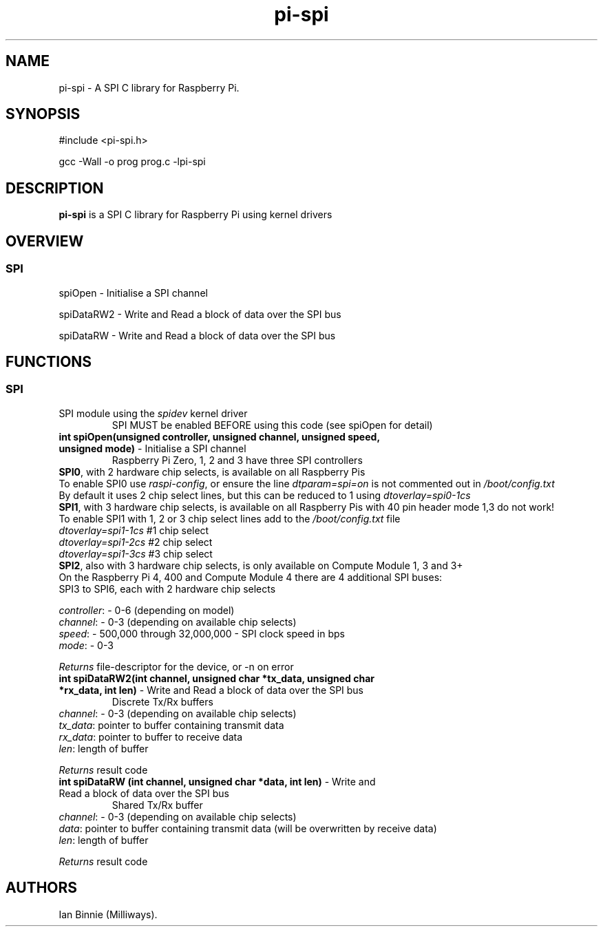 .\" Automatically generated by Pandoc 2.14.1
.\"
.TH "pi-spi" "3" "11 Mar 2025" "pi-spi 1.0" ""
.hy
.SH NAME
.PP
pi-spi - A SPI C library for Raspberry Pi.
.SH SYNOPSIS
.PP
#include <pi-spi.h>
.PP
gcc -Wall -o prog prog.c -lpi-spi
.SH DESCRIPTION
.PP
.PD 0
.P
.PD
.PD 0
.P
.PD
\f[B]pi-spi\f[R] is a SPI C library for Raspberry Pi using kernel
drivers
.SH OVERVIEW
.PP
.PD 0
.P
.PD
.SS SPI
.PP
spiOpen - Initialise a SPI channel
.PP
spiDataRW2 - Write and Read a block of data over the SPI bus
.PP
spiDataRW - Write and Read a block of data over the SPI bus
.PP
.PD 0
.P
.PD
.SH FUNCTIONS
.PP
.PD 0
.P
.PD
.SS SPI
.TP
SPI module using the \f[I]spidev\f[R] kernel driver
SPI MUST be enabled BEFORE using this code (see spiOpen for detail)
.TP
\f[B]int spiOpen(unsigned controller, unsigned channel, unsigned speed, unsigned mode)\f[R] - Initialise a SPI channel
Raspberry Pi Zero, 1, 2 and 3 have three SPI controllers
.PD 0
.P
.PD
\f[B]SPI0\f[R], with 2 hardware chip selects, is available on all
Raspberry Pis
.PD 0
.P
.PD
To enable SPI0 use \f[I]raspi-config\f[R], or ensure the line
\f[I]dtparam=spi=on\f[R] is not commented out in
\f[I]/boot/config.txt\f[R]
.PD 0
.P
.PD
By default it uses 2 chip select lines, but this can be reduced to 1
using \f[I]dtoverlay=spi0-1cs\f[R]
.PD 0
.P
.PD
\f[B]SPI1\f[R], with 3 hardware chip selects, is available on all
Raspberry Pis with 40 pin header
mode 1,3 do not work!
.PD 0
.P
.PD
To enable SPI1 with 1, 2 or 3 chip select lines add to the
\f[I]/boot/config.txt\f[R] file
.PD 0
.P
.PD
\f[I]dtoverlay=spi1-1cs\f[R] #1 chip select
.PD 0
.P
.PD
\f[I]dtoverlay=spi1-2cs\f[R] #2 chip select
.PD 0
.P
.PD
\f[I]dtoverlay=spi1-3cs\f[R] #3 chip select
.PD 0
.P
.PD
\f[B]SPI2\f[R], also with 3 hardware chip selects, is only available on
Compute Module 1, 3 and 3+
.PD 0
.P
.PD
On the Raspberry Pi 4, 400 and Compute Module 4 there are 4 additional
SPI buses:
.PD 0
.P
.PD
SPI3 to SPI6, each with 2 hardware chip selects
.PP
\f[I]controller\f[R]: - 0-6 (depending on model)
.PD 0
.P
.PD
\f[I]channel\f[R]: - 0-3 (depending on available chip selects)
.PD 0
.P
.PD
\f[I]speed\f[R]: - 500,000 through 32,000,000 - SPI clock speed in bps
.PD 0
.P
.PD
\f[I]mode\f[R]: - 0-3
.PP
\f[I]Returns\f[R] file-descriptor for the device, or -n on error
.TP
\f[B]int spiDataRW2(int channel, unsigned char *tx_data, unsigned char *rx_data, int len)\f[R] - Write and Read a block of data over the SPI bus
Discrete Tx/Rx buffers
.PD 0
.P
.PD
.PP
\f[I]channel\f[R]: - 0-3 (depending on available chip selects)
.PD 0
.P
.PD
\f[I]tx_data\f[R]: pointer to buffer containing transmit data
.PD 0
.P
.PD
\f[I]rx_data\f[R]: pointer to buffer to receive data
.PD 0
.P
.PD
\f[I]len\f[R]: length of buffer
.PP
\f[I]Returns\f[R] result code
.TP
\f[B]int spiDataRW (int channel, unsigned char *data, int len)\f[R] - Write and Read a block of data over the SPI bus
Shared Tx/Rx buffer
.PD 0
.P
.PD
.PP
\f[I]channel\f[R]: - 0-3 (depending on available chip selects)
.PD 0
.P
.PD
\f[I]data\f[R]: pointer to buffer containing transmit data (will be
overwritten by receive data)
.PD 0
.P
.PD
\f[I]len\f[R]: length of buffer
.PP
\f[I]Returns\f[R] result code
.SH AUTHORS
Ian Binnie (Milliways).
